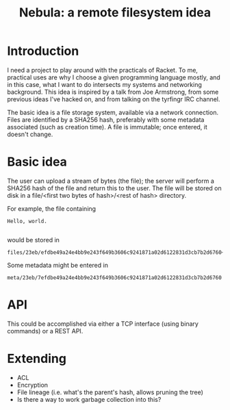 #+TITLE: Nebula: a remote filesystem idea

* Introduction

  I need a project to play around with the practicals of Racket. To
  me, practical uses are why I choose a given programming language
  mostly, and in this case, what I want to do intersects my systems
  and networking background. This idea is inspired by a talk from Joe
  Armstrong, from some previous ideas I've hacked on, and from talking
  on the tyrfingr IRC channel.

  The basic idea is a file storage system, available via a network
  connection. Files are identified by a SHA256 hash, preferably with
  some metadata associated (such as creation time). A file is
  immutable; once entered, it doesn't change.

* Basic idea

  The user can upload a stream of bytes (the file); the server will
  perform a SHA256 hash of the file and return this to the user. The
  file will be stored on disk in a file/<first two bytes of
  hash>/<rest of hash> directory.

  For example, the file containing
 
#+BEGIN_EXAMPLE
Hello, world.

#+END_EXAMPLE

  would be stored in

#+BEGIN_EXAMPLE
files/23eb/efdbe49a24e4bb9e243f649b3606c9241871a02d6122831d3cb7b2d6760~
#+END_EXAMPLE

  Some metadata might be entered in

#+BEGIN_EXAMPLE
meta/23eb/7efdbe49a24e4bb9e243f649b3606c9241871a02d6122831d3cb7b2d6760
#+END_EXAMPLE

* API

  This could be accomplished via either a TCP interface (using binary
  commands) or a REST API.

* Extending

  + ACL
  + Encryption
  + File lineage (i.e. what's the parent's hash, allows pruning the tree)
  + Is there a way to work garbage collection into this?
